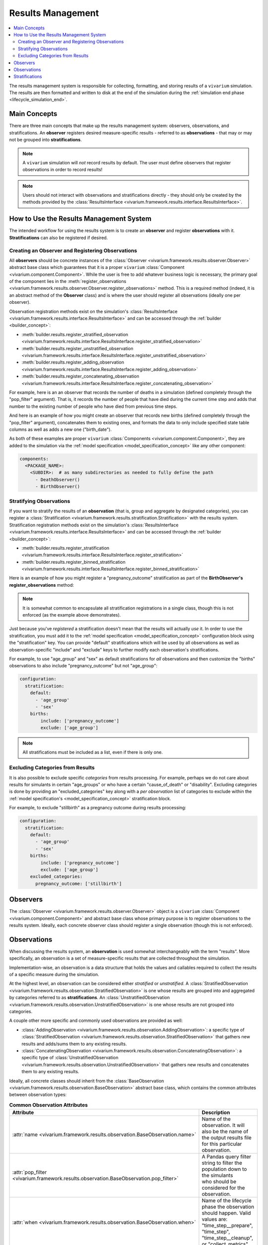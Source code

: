 .. _results_concept:

==================
Results Management
==================

.. contents::
   :depth: 2
   :local:
   :backlinks: none

The results management system is responsible for collecting, formatting, and storing
results of a ``vivarium`` simulation. The results are then formatted and written
to disk at the end of the simulation during the :ref:`simulation end phase <lifecycle_simulation_end>`.

Main Concepts
-------------

There are three main concepts that make up the results management system:
observers, observations, and stratifications. An **observer** registers desired
measure-specific results - referred to as **observations** - that may or may not 
be grouped into **stratifications**.

.. note::
    A ``vivarium`` simulation will *not* record results by default. The user must
    define observers that register observations in order to record results!

.. note::
    Users should not interact with observations and stratifications directly - 
    they should only be created by the methods provided by the 
    :class:`ResultsInterface <vivarium.framework.results.interface.ResultsInterface>`.

How to Use the Results Management System
----------------------------------------

The intended workflow for using the results system is to create an **observer**
and register **observations** with it. **Stratifications** can also be registered 
if desired.

Creating an Observer and Registering Observations
++++++++++++++++++++++++++++++++++++++++++++++++++

All **observers** should be concrete instances of the 
:class:`Observer <vivarium.framework.results.observer.Observer>` 
abstract base class which guarantees that it is a proper ``vivarium`` 
:class:`Component <vivarium.component.Component>`. While the user is free to 
add whatever business logic is necessary, the primary goal of the component lies 
in the :meth:`register_observations <vivarium.framework.results.observer.Observer.register_observations>`
method. This is a required method (indeed, it is an abstract method of the 
**Observer** class) and is where the user should register all observations 
(ideally one per observer).

Observation registration methods exist on the simulation's 
:class:`ResultsInterface <vivarium.framework.results.interface.ResultsInterface>` and 
can be accessed through the :ref:`builder <builder_concept>`:

- :meth:`builder.results.register_stratified_observation <vivarium.framework.results.interface.ResultsInterface.register_stratified_observation>`
- :meth:`builder.results.register_unstratified_observation <vivarium.framework.results.interface.ResultsInterface.register_unstratified_observation>`
- :meth:`builder.results.register_adding_observation <vivarium.framework.results.interface.ResultsInterface.register_adding_observation>`
- :meth:`builder.results.register_concatenating_observation <vivarium.framework.results.interface.ResultsInterface.register_concatenating_observation>`

For example, here is an an observer that records the number of deaths in a simulation
(defined completely through the "pop_filter" argument). That is, it records the 
number of people that have died during the current time step and adds that number 
to the existing number of people who have died from previous time steps. 

.. testcode::

  from typing import Any, Optional

  import pandas as pd

  from vivarium.framework.engine import Builder
  from vivarium.framework.results import Observer

  class DeathObserver(Observer):

    @property
    def configuration_defaults(self) -> dict[str, Any]:
      return {
        "mortality": {
          "life_expectancy": 80,
        }
      }

    @property
    def columns_required(self) -> Optional[list[str]]:
      return ["age", "alive"]

    def register_observations(self, builder: Builder) -> None:
      builder.results.register_adding_observation(
        name="total_population_dead",
        requires_columns=["alive"],
        pop_filter='alive == "dead"',
      )

And here is an example of how you might create an observer that records new 
births (defined completely through the "pop_filter" argument), concatenates them 
to existing ones, and formats the data to only include specified state table columns 
as well as adds a new one ("birth_date").

.. testcode::
  from datetime import datetime

  import pandas as pd

  from vivarium.framework.engine import Builder
  from vivarium.framework.results import Observer

  class BirthObserver(Observer):

    COLUMNS = ["sex", "birth_weight", "gestational_age", "pregnancy_outcome"]

    def register_observations(self, builder: Builder) -> None:
      builder.results.register_concatenating_observation(
        name="births",
        pop_filter=(
          "("
          f"pregnancy_outcome == 'live_birth' "
          f"or pregnancy_outcome == 'stillbirth'"
          ") "
          f"and previous_pregnancy == 'pregnant' "
          f"and pregnancy == 'parturition'"
        ),
        requires_columns=self.COLUMNS,
        results_formatter=self.format,
      )

    def format(self, measure: str, results: pd.DataFrame) -> pd.DataFrame:
      new_births = results[self.COLUMNS]
      new_births["birth_date"] = datetime(2024, 12, 30).strftime("%Y-%m-%d T%H:%M.%f")
      return new_births

As both of these examples are proper ``vivarium``
:class:`Components <vivarium.component.Component>`, they are added to the simulation
via the :ref:`model specification <model_specification_concept>` like any other component:

.. code-block:: yaml

  components:
    <PACKAGE_NAME>:
      <SUBDIR>:  # as many subdirectories as needed to fully define the path
        - DeathObserver()
        - BirthObserver()

Stratifying Observations
++++++++++++++++++++++++

If you want to stratify the results of an **observation** (that is, group and 
aggregate by designated categories), you can register a 
:class:`Stratification <vivarium.framework.results.stratification.Stratification>` 
with the results system. Stratification registration methods exist on the simulation's 
:class:`ResultsInterface <vivarium.framework.results.interface.ResultsInterface>` and 
can be accessed through the :ref:`builder <builder_concept>`:

- :meth:`builder.results.register_stratification <vivarium.framework.results.interface.ResultsInterface.register_stratification>`
- :meth:`builder.results.register_binned_stratification <vivarium.framework.results.interface.ResultsInterface.register_binned_stratification>`

Here is an example of how you might register a "pregnancy_outcome" stratification 
as part of the **BirthObserver's** **register_observations** method:

.. testcode::

  from vivarium.framework.engine import Builder
  from vivarium.framework.results import Observer

  class BirthObserver(Observer):

    ...

    def register_observations(self, builder: Builder) -> None:
      builder.results.register_stratification(
        "pregnancy_outcome",
        ["live_birth", "stillbirth", "pregnancy", "parturition"],
        requires_columns=["pregnancy_outcome"],
      )
      ...  # register observations

    ...

.. note::
  It is somewhat common to encapsulate all stratification registrations in a single
  class, though this is not enforced (as the example above demonstrates).

Just because you've *registered* a stratification doesn't mean that the results will
actually *use* it. In order to use the stratification, you must add it to the 
:ref:`model specification <model_specification_concept>` configuration block 
using the "stratification" key. You can provide "default" stratifications which 
will be used by all observations as well as observation-specific "include" and 
"exclude" keys to further modify each observation's stratifications.

For example, to use "age_group" and "sex" as default stratifications for *all* 
observations and then customize the "births" observations to also include 
"pregnancy_outcome" but not "age_group":

.. code-block:: yaml

  configuration:
    stratification:
      default:
        - 'age_group'
        - 'sex'
      births:
          include: ['pregnancy_outcome']
          exclude: ['age_group']

.. note::
    All stratifications must be included as a list, even if there is only one.

Excluding Categories from Results
+++++++++++++++++++++++++++++++++

It is also possible to exclude specific *categories* from results processing. For 
example, perhaps we do not care about results for simulants in certain "age_groups" 
or who have a certain "cause_of_death" or "disability". Excluding categories 
is done by providing an "excluded_categories" key along with a *per observation* 
list of categories to exclude within the :ref:`model specification's <model_specification_concept>` 
stratification block. 

For example, to exclude "stillbirth" as a pregnancy outcome during results processing:

.. code-block:: yaml

  configuration:
    stratification:
      default:
        - 'age_group'
        - 'sex'
      births:
          include: ['pregnancy_outcome']
          exclude: ['age_group']
      excluded_categories:
        pregnancy_outcome: ['stillbirth']

Observers
---------

The :class:`Observer <vivarium.framework.results.observer.Observer>` object is a 
``vivarium`` :class:`Component <vivarium.component.Component>` and abstract base 
class whose primary purpose is to register observations to the results system. 
Ideally, each concrete observer class should register a single observation (though 
this is not enforced).

Observations
------------

When discussing the results system, an **observation** is used somewhat interchangeably
with the term "results". More specifically, an observation is a set of measure-specific
results that are collected throughout the simulation.

Implementation-wise, an observation is a data structure that holds the values 
and callables required to collect the results of a specific measure during the simulation. 

At the highest level, an observation can be considered either *stratified* or
*unstratified*. A 
:class:`StratifiedObservation <vivarium.framework.results.observation.StratifiedObservation>`
is one whose results are grouped into and aggregated by categories referred to as 
**stratifications**. An 
:class:`UnstratifiedObservation <vivarium.framework.results.observation.UnstratifiedObservation>`
is one whose results are not grouped into categories.

A couple other more specific and commonly used observations are provided as well:

- :class:`AddingObservation <vivarium.framework.results.observation.AddingObservation>`: 
  a specific type of 
  :class:`StratifiedObservation <vivarium.framework.results.observation.StratifiedObservation>` 
  that gathers new results and adds/sums them to any existing results.
- :class:`ConcatenatingObservation <vivarium.framework.results.observation.ConcatenatingObservation>`: 
  a specific type of 
  :class:`UnstratifiedObservation <vivarium.framework.results.observation.UnstratifiedObservation>` 
  that gathers new results and concatenates them to any existing results.

Ideally, all concrete classes should inherit from the 
:class:`BaseObservation <vivarium.framework.results.observation.BaseObservation>`
abstract base class, which contains the common attributes between observation types:

.. list-table:: **Common Observation Attributes**
  :widths: 15 45
  :header-rows: 1

  * - Attribute
    - Description
  * - | :attr:`name <vivarium.framework.results.observation.BaseObservation.name>`
    - | Name of the observation. It will also be the name of the output results file
      | for this particular observation.
  * - | :attr:`pop_filter <vivarium.framework.results.observation.BaseObservation.pop_filter>`
    - | A Pandas query filter string to filter the population down to the simulants
      | who should be considered for the observation.
  * - | :attr:`when <vivarium.framework.results.observation.BaseObservation.when>`
    - | Name of the lifecycle phase the observation should happen. Valid values are:
      | "time_step__prepare", "time_step", "time_step__cleanup", or "collect_metrics".
  * - | :attr:`results_initializer <vivarium.framework.results.observation.BaseObservation.results_initializer>`
    - | Method or function that initializes the raw observation results
      | prior to starting the simulation. This could return, for example, an empty
      | DataFrame or one with a complete set of stratifications as the index and
      | all values set to 0.0.
  * - | :attr:`results_gatherer <vivarium.framework.results.observation.BaseObservation.results_gatherer>`
    - | Method or function that gathers the new observation results.
  * - | :attr:`results_updater <vivarium.framework.results.observation.BaseObservation.results_updater>`
    - | Method or function that updates existing raw observation results with newly
      | gathered results.
  * - | :attr:`results_formatter <vivarium.framework.results.observation.BaseObservation.results_formatter>`
    - | Method or function that formats the raw observation results.
  * - | :attr:`stratifications <vivarium.framework.results.observation.BaseObservation.stratifications>`
    - | Optional tuple of column names for the observation to stratify by.
  * - | :attr:`to_observe <vivarium.framework.results.observation.BaseObservation.to_observe>`
    - | Method or function that determines whether to perform an observation on this Event.

The **BaseObservation** also contains the 
:meth:`observe <vivarium.framework.results.observation.BaseObservation.observe>`
method which is called at each :ref:`event <event_concept>` and :ref:`time step <time_concept>` 
to determine whether or not the observation should be recorded, and if so, gathers 
the results and stores them in the results system.

.. note::
    All four observation types discussed above inherit from the **BaseObservation** 
    abstract base class. What differentiates them are the assigned attributes 
    (e.g. defining the **results_updater** to be an adding method for the 
    **AddingObservation**) or adding other attributes as necessary (e.g. 
    adding a **stratifications**, **aggregator_sources**, and **aggregator** for
    the **StratifiedObservation**).

Stratifications
---------------

A **stratification** is a way to group and aggregate results into categories. For 
example, if you have an observation that records a certain measure but you want to 
stratify the results by age groups, you can register a stratification containing a 
mapper function that maps each simulant's age to an age group (e.g. 23.1 -> "20_to_25").

The :class:`Stratification <vivarium.framework.results.stratification.Stratification>` 
class is a data structure that holds the values and callables required to stratify the
results of an observation:

.. list-table:: **Stratification Attributes**
  :widths: 15 45
  :header-rows: 1

  * - Attribute
    - Description
  * - | :attr:`name <vivarium.framework.results.stratification.Stratification.name>`
    - | Name of the stratification.
  * - | :attr:`sources <vivarium.framework.results.stratification.Stratification.sources>`
    - | A list of the columns and values needed as input for the `mapper`.
  * - | :attr:`categories <vivarium.framework.results.stratification.Stratification.categories>`
    - | Exhaustive list of all possible stratification values.
  * - | :attr:`excluded_categories <vivarium.framework.results.stratification.Stratification.excluded_categories>`
    - | List of possible stratification values to exclude from results processing.
      | If None (the default), will use exclusions as defined in the configuration.
  * - | :attr:`mapper <vivarium.framework.results.stratification.Stratification.mapper>`
    - | A callable that maps the columns and value pipelines specified by the
      | `requires_columns` and `requires_values` arguments to the stratification
      | categories. It can either map the entire population or an individual
      | simulant. A simulation will fail if the `mapper` ever produces an invalid
      | value.
  * - | :attr:`is_vectorized <vivarium.framework.results.stratification.Stratification.is_vectorized>`
    - | True if the `mapper` function will map the entire population, and False
      | if it will only map a single simulant.

Each **Stratification** also contains the 
:meth:`stratify <vivarium.framework.results.stratification.Stratification.stratify>`
method which is called at each :ref:`event <event_concept>` and :ref:`time step <time_concept>` 
to use the **mapper** to map values in the **sources** columns to **categories** 
(excluding any categories specified in **excluded_categories**).

.. note::
    There are two types of supported stratifications: *unbinned* and *binned*;
    both types are backed by an instance of **Stratification**.
